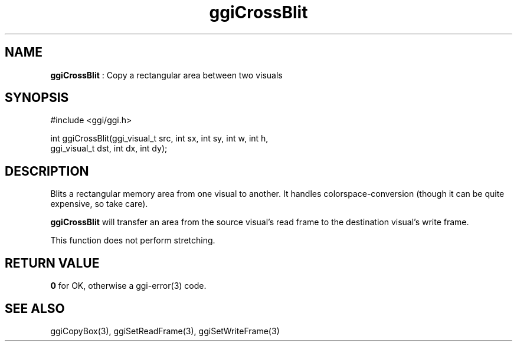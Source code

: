 .TH "ggiCrossBlit" 3 "2007-04-19" "libggi-current" GGI
.SH NAME
\fBggiCrossBlit\fR : Copy a rectangular area between two visuals
.SH SYNOPSIS
.nb
.nf
#include <ggi/ggi.h>

int ggiCrossBlit(ggi_visual_t src, int sx, int sy, int w, int h,
                 ggi_visual_t dst, int dx, int dy);
.fi

.SH DESCRIPTION
Blits a rectangular memory area from one visual to another. It handles
colorspace-conversion (though it can be quite expensive, so take
care).

\fBggiCrossBlit\fR will transfer an area from the source visual's read
frame to the destination visual's write frame.

This function does not perform stretching.
.SH RETURN VALUE
\fB0\fR for OK, otherwise a \f(CWggi-error(3)\fR code.
.SH SEE ALSO
\f(CWggiCopyBox(3)\fR, \f(CWggiSetReadFrame(3)\fR, \f(CWggiSetWriteFrame(3)\fR
